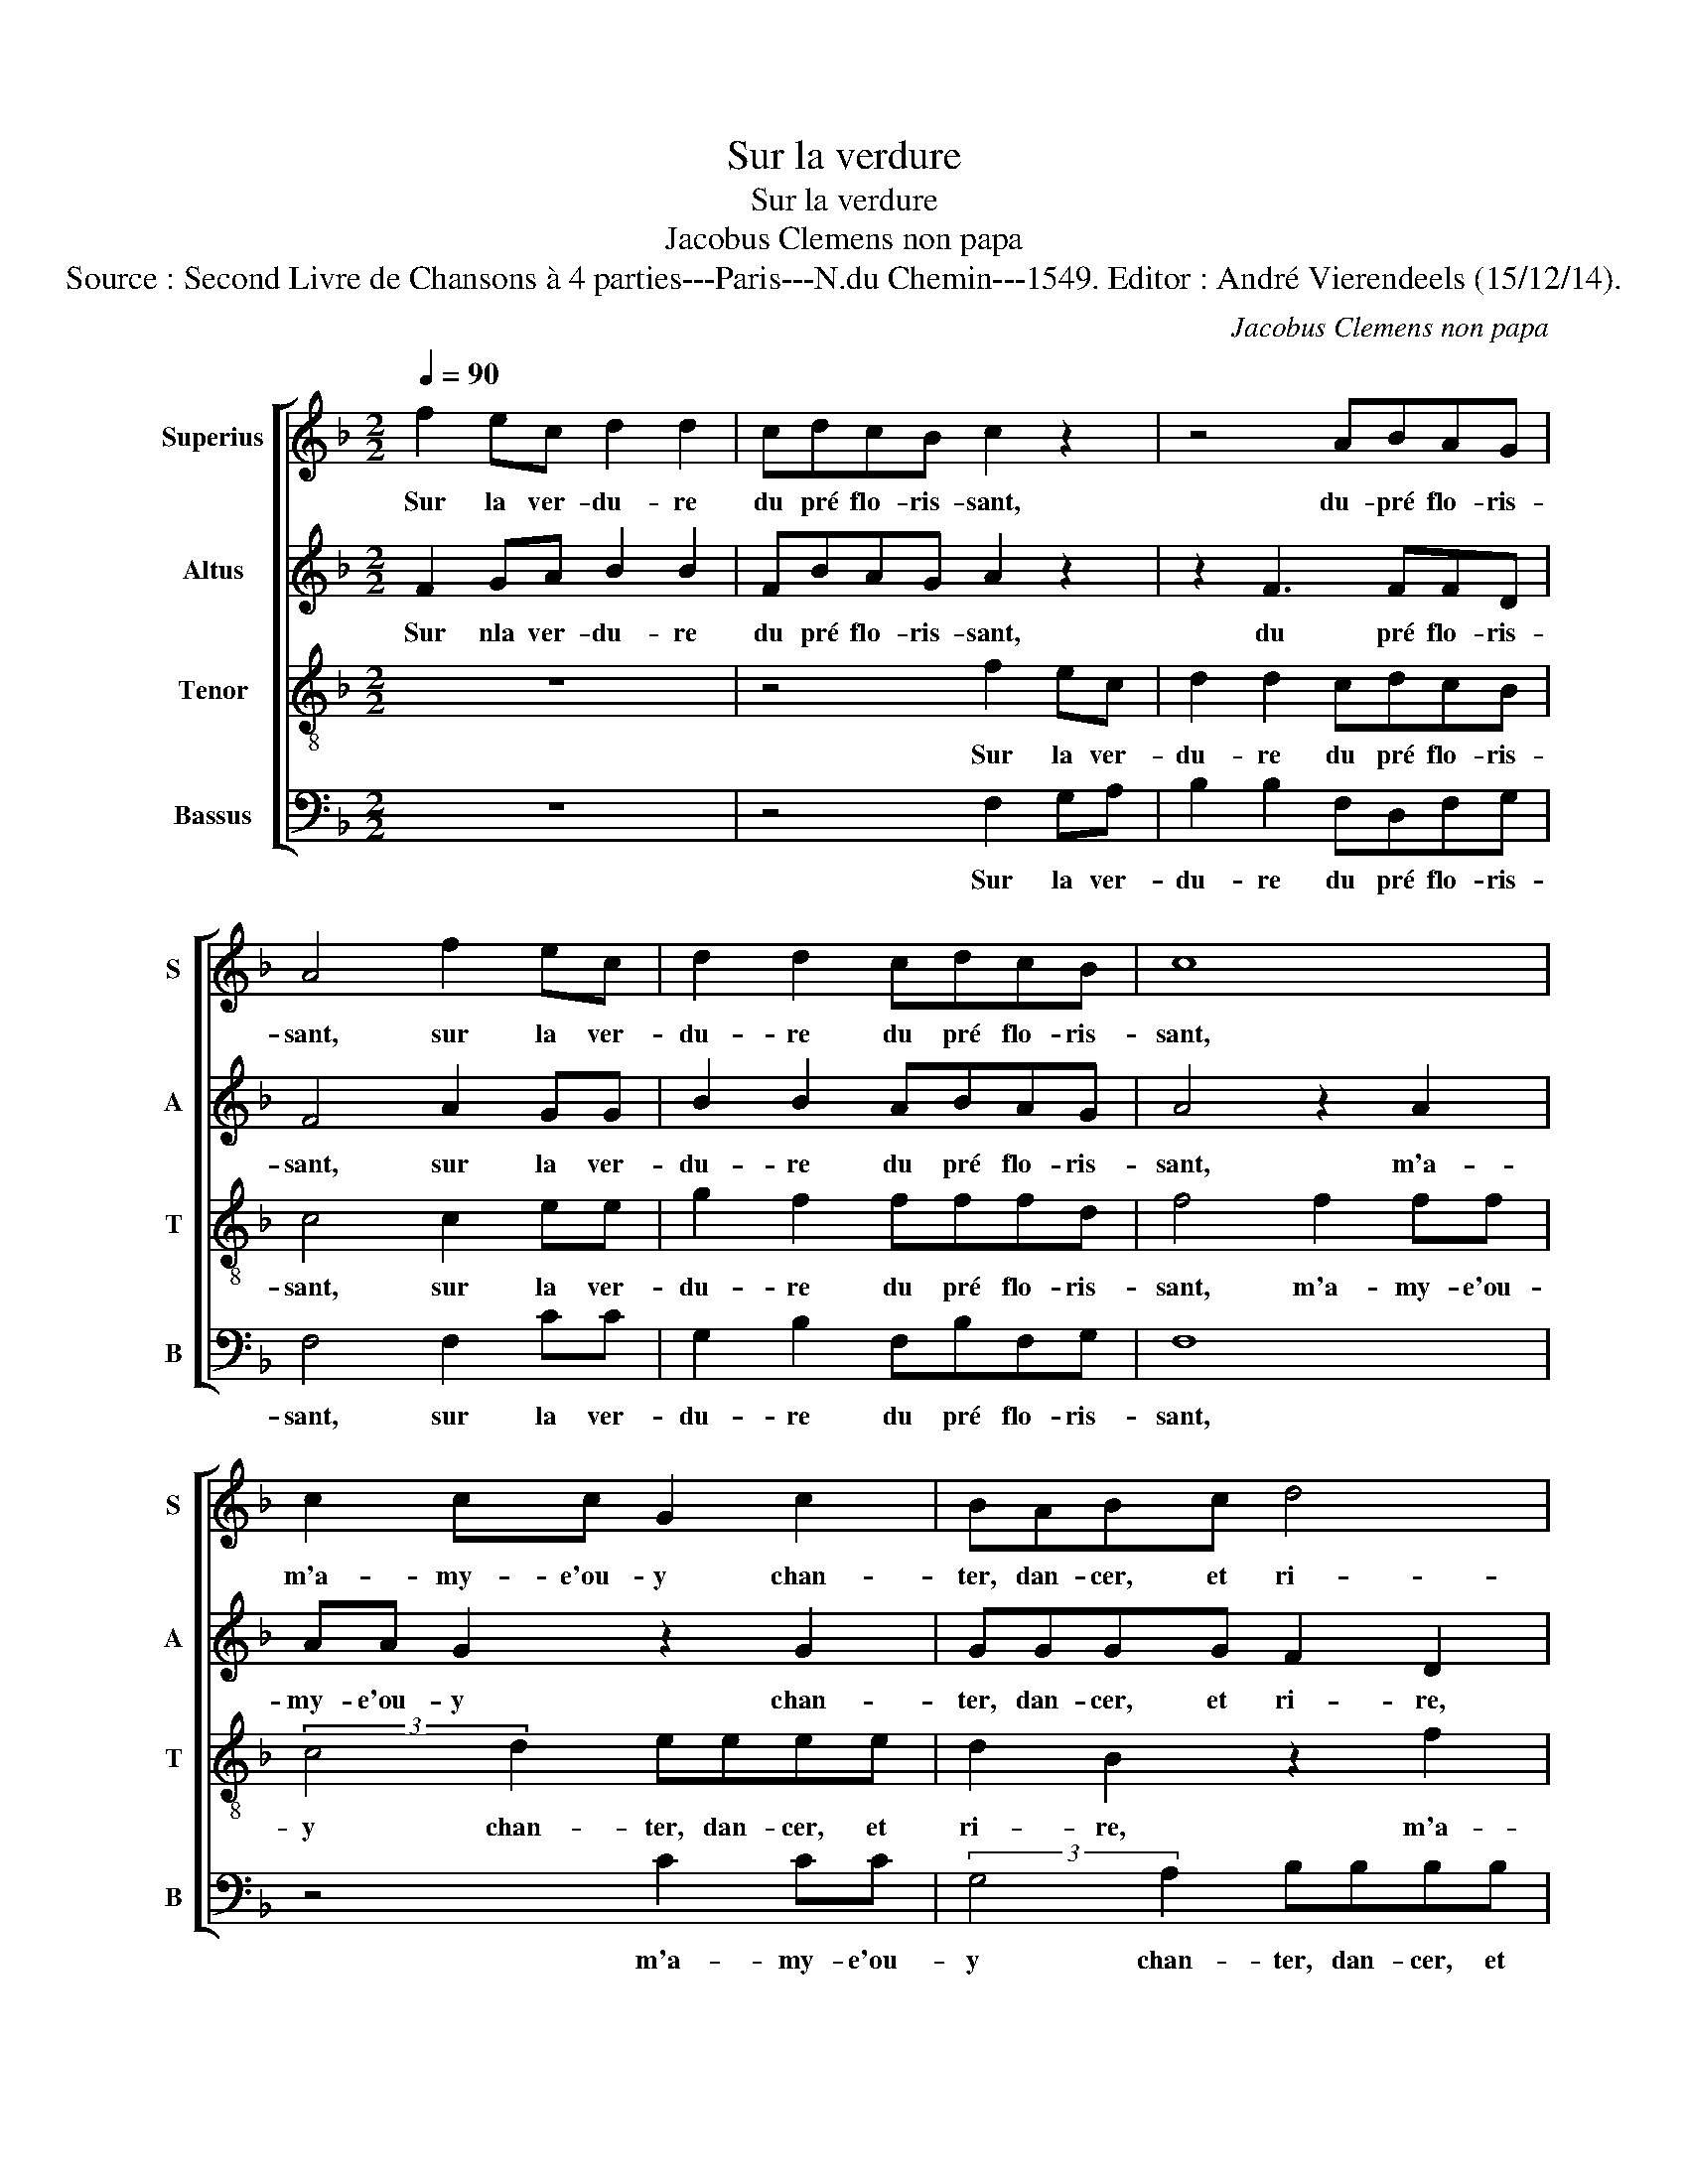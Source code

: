 X:1
T:Sur la verdure
T:Sur la verdure
T:Jacobus Clemens non papa
T:Source : Second Livre de Chansons à 4 parties---Paris---N.du Chemin---1549. Editor : André Vierendeels (15/12/14).
C:Jacobus Clemens non papa
%%score [ 1 2 3 4 ]
L:1/8
Q:1/4=90
M:2/2
K:F
V:1 treble nm="Superius" snm="S"
V:2 treble nm="Altus" snm="A"
V:3 treble-8 nm="Tenor" snm="T"
V:4 bass nm="Bassus" snm="B"
V:1
 f2 ec d2 d2 | cdcB c2 z2 | z4 ABAG | A4 f2 ec | d2 d2 cdcB | c8 | c2 cc G2 c2 | BABc d4 | %8
w: Sur la ver- du- re|du pré flo- ris- sant,|du- pré flo- ris-|sant, sur la ver-|du- re du pré flo- ris-|sant,|m'a- my- e'ou- y chan-|ter, dan- cer, et ri-|
 c4 A2 AA | c2 c2 BBBB | c2 A2 f2 ff | (3:2:2c4 d2 eeee | d2 c4 B2 | c4 z2 d2 | d6 c2 | %15
w: re, m'a- my- e'ou-|y chan- tern dan- cer, et|ri- re, m'a my- e'ou-|y chan- ter, dan- cer, et|ri- * *|re, O,|quel dou-|
 B2 B2 A2 d2 | d2 c2 B4 | Acde f4 | z8 | c2 de f2 e2 | ddcB A2 f2 | e2 d4 c2- | %22
w: leur s'e- tit, O|quel mar- ti-|re, quant vis qu'aul- tre,||quant vis qu'aul- tre d'el-|l'es- toit jou- is- sant, d'el-|l'es- toit jou-|
"^-natural" c2 B2 c4 | c2 cc B4 | A8 |] %25
w: * is- sant,|sur le ver- du-|re|
V:2
 F2 GA B2 B2 | FBAG A2 z2 | z2 F3 FFD | F4 A2 GG | B2 B2 ABAG | A4 z2 A2 | AA G2 z2 G2 | %7
w: Sur nla ver- du- re|du pré flo- ris- sant,|du pré flo- ris-|sant, sur la ver-|du- re du pré flo- ris-|sant, m'a-|my- e'ou- y chan-|
 GGGG F2 D2 | A2 AA F2 F2 | G2 G2 G2 G2 | E2 F2 z2 A2 | A2 A2 G2 B2 | BA GF G4 | G4 z2 B2 | B6 A2 | %15
w: ter, dan- cer, et ri- re,|m'a- my- e'ou- y chan-|ter, dan- cer, et|ri- re, chan-|ter, dan- cer et|ri- * * * *|re, O,|quel dou-|
 G2 G2 F2 A2 | A2 A2 F4 | F4 F2 FG | A2 G2 FGFE | F4 z2 G2 | BBAG C2 A2 | G2 B2 A4 | G8 | %23
w: leur s'e- tit, O,|quel mar- ti-|re, quant vis qu'aul-|tre d'el- l'es- toit jou- is-|* quant|vis qu'aul- tre d'el- l'es- toit|jou- * is-|sant,|
 A2 AA F4 | F8 |] %25
w: sur la ver- du-|re.|
V:3
 z8 | z4 f2 ec | d2 d2 cdcB | c4 c2 ee | g2 f2 fffd | f4 f2 ff | (3:2:2c4 d2 eeee | d2 B2 z2 f2 | %8
w: |Sur la ver-|du- re du pré flo- ris-|sant, sur la ver-|du- re du pré flo- ris-|sant, m'a- my- e'ou-|y chan- ter, dan- cer, et|ri- re, m'a-|
 f2 f2 (3:2:2c4 d2 | eeee d4 | c4 d2 dd | e2 f2 e2 g2 | f2 e2 d4 | c4 z2 f2 | f6 f2 | d2 d2 d2 f2 | %16
w: my- e'ou- y chan-|ter, dan- cer, et ri-|re, m'a- my- e'ou-|y chan- ter, dan-|cer, et ri-|re, O,|quel dou-|leur s'e- tit, O,|
 f2 e2 d4 | c2 z2 c2 de | f2 e2 ddcB | A2 z G ABcg | gffd f2 c2 | c2 d2 (3:2:2f4 e2 | d2 d2 c4 | %23
w: quel mar- ti-|re, quant vis qu'aul-|tre d'el- l'es- toit jou- is-|sant, quant vis qu'un aul- tre|d'el- l'es- toit jou- is- sant,|jou- * * *|* is sant,|
 f2 ec d4 | c8 |] %25
w: sur le ver- du-|re.|
V:4
 z8 | z4 F,2 G,A, | B,2 B,2 F,D,F,G, | F,4 F,2 CC | G,2 B,2 F,B,F,G, | F,8 | z4 C2 CC | %7
w: |Sur la ver-|du- re du pré flo- ris-|sant, sur la ver-|du- re du pré flo- ris-|sant,|m'a- my- e'ou-|
 (3:2:2G,4 A,2 B,B,B,B, | A,2 F,2 F,2 F,F, | C,3 C, G,G,G,G, | A,2 F,2 z2 D,2 | %11
w: y chan- ter, dan- cer, et|ri- re, m'a- my- e'ou-|y chan- ter, dan- cer, et|ri- re, chan-|
 (3:2:2A,4 B,2 C2 G,2 | B,2 C2 G,4 | C,4 z2 B,,2 | B,,6 F,2 | G,2 G,2 D,2 D,2 | A,2 A,2 B,4 | F,8 | %18
w: ter, dan- cer, et|ri- * *|re, O,|quel dou-|leur s'e- tit, O,|quel mar- ti-|re,|
 F,2 G,A, B,2 A,2 | F,G,F,E, D,2 C,2 | G,B,F,G, F,3 E, | C,2 G,2 A,2 F,2 | G,4 z4 | F,2 A,A, B,4 | %24
w: quant vis qu'aul- tre d'el-|l'es- toit jou- is- sant, quant|vis qu'aul- tre d'el- l'es- toit|jou- * * is-|sant,|sur la ver- du-|
 F,8 |] %25
w: re|

